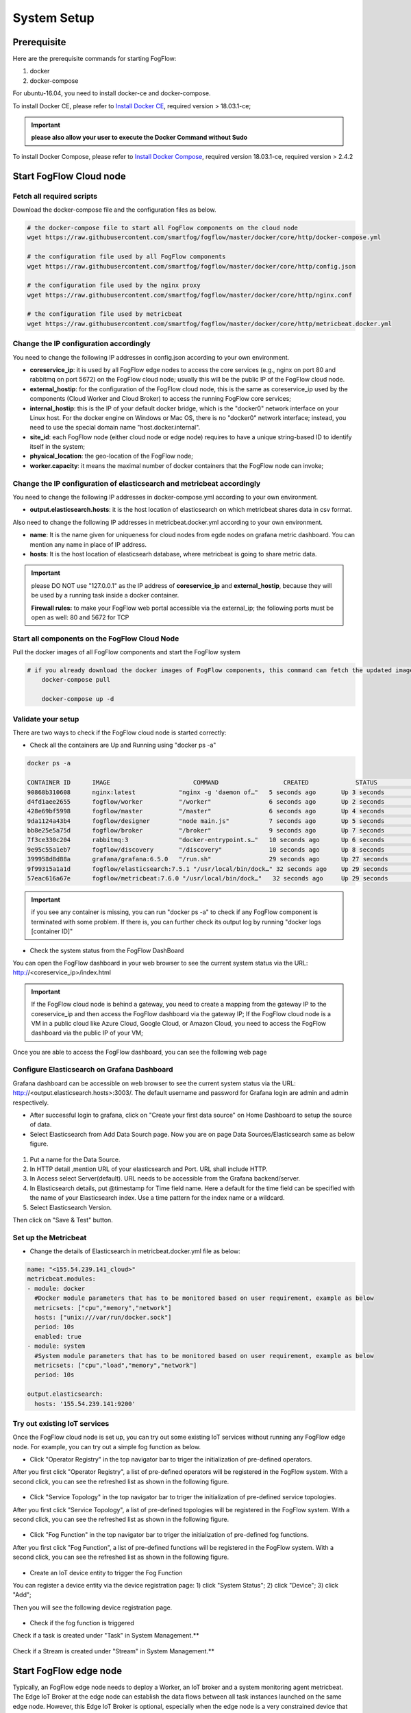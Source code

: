 .. _cloud-setup:

*****************************************
System Setup
*****************************************

Prerequisite
=================

Here are the prerequisite commands for starting FogFlow:

1. docker

2. docker-compose

For ubuntu-16.04, you need to install docker-ce and docker-compose.

To install Docker CE, please refer to `Install Docker CE`_, required version > 18.03.1-ce;

.. important:: 
	**please also allow your user to execute the Docker Command without Sudo**


To install Docker Compose, please refer to `Install Docker Compose`_, 
required version 18.03.1-ce, required version > 2.4.2

.. _`Install Docker CE`: https://www.digitalocean.com/community/tutorials/how-to-install-and-use-docker-on-ubuntu-16-04
.. _`Install Docker Compose`: https://www.digitalocean.com/community/tutorials/how-to-install-docker-compose-on-ubuntu-16-04



Start FogFlow Cloud node
=============================

Fetch all required scripts
---------------------------------

Download the docker-compose file and the configuration files as below.

.. code-block:: console    

	# the docker-compose file to start all FogFlow components on the cloud node
	wget https://raw.githubusercontent.com/smartfog/fogflow/master/docker/core/http/docker-compose.yml

	# the configuration file used by all FogFlow components
	wget https://raw.githubusercontent.com/smartfog/fogflow/master/docker/core/http/config.json

	# the configuration file used by the nginx proxy
	wget https://raw.githubusercontent.com/smartfog/fogflow/master/docker/core/http/nginx.conf
	
	# the configuration file used by metricbeat
        wget https://raw.githubusercontent.com/smartfog/fogflow/master/docker/core/http/metricbeat.docker.yml


Change the IP configuration accordingly
---------------------------------------------


You need to change the following IP addresses in config.json according to your own environment.

- **coreservice_ip**: it is used by all FogFlow edge nodes to access the core services (e.g., nginx on port 80 and rabbitmq on port 5672) on the FogFlow cloud node; usually this will be the public IP of the FogFlow cloud node.
- **external_hostip**: for the configuration of the FogFlow cloud node, this is the same as coreservice_ip used by the components (Cloud Worker and Cloud Broker) to access the running FogFlow core services;        
- **internal_hostip**: this is the IP of your default docker bridge, which is the "docker0" network interface on your Linux host. For the docker engine on Windows or Mac OS, there is no "docker0" network interface; instead, you need to use the special domain name "host.docker.internal".  

- **site_id**: each FogFlow node (either cloud node or edge node) requires to have a unique string-based ID to identify itself in the system;
- **physical_location**: the geo-location of the FogFlow node;
- **worker.capacity**: it means the maximal number of docker containers that the FogFlow node can invoke;  


Change the IP configuration of elasticsearch and metricbeat accordingly
---------------------------------------------------------------------------

You need to change the following IP addresses in docker-compose.yml according to your own environment.

- **output.elasticsearch.hosts**: it is the host location of elasticsearch on which metricbeat shares data in csv format.

Also need to change the following IP addresses in metricbeat.docker.yml according to your own environment.

- **name**: It is the name given for uniqueness for cloud nodes from egde nodes on grafana metric dashboard. You can mention any name in place of IP address.

- **hosts**: It is the host location of elasticsearh database, where metricbeat is going to share metric data.


.. important:: 

	please DO NOT use "127.0.0.1" as the IP address of **coreservice_ip** and **external_hostip**, because they will be used by a running task inside a docker container. 
	
	**Firewall rules:** to make your FogFlow web portal accessible via the external_ip; the following ports must be open as well: 80 and 5672 for TCP



Start all components on the FogFlow Cloud Node
------------------------------------------------------


Pull the docker images of all FogFlow components and start the FogFlow system

.. code-block:: console    

    # if you already download the docker images of FogFlow components, this command can fetch the updated images
	docker-compose pull  

	docker-compose up -d


Validate your setup
----------------------------------


There are two ways to check if the FogFlow cloud node is started correctly: 


- Check all the containers are Up and Running using "docker ps -a"

.. code-block:: console    

	docker ps -a
	
	CONTAINER ID      IMAGE                       COMMAND                  CREATED             STATUS              PORTS                                                 NAMES
	90868b310608      nginx:latest            "nginx -g 'daemon of…"   5 seconds ago       Up 3 seconds        0.0.0.0:80->80/tcp                                       fogflow_nginx_1
	d4fd1aee2655      fogflow/worker          "/worker"                6 seconds ago       Up 2 seconds                                                                 fogflow_cloud_worker_1
	428e69bf5998      fogflow/master          "/master"                6 seconds ago       Up 4 seconds        0.0.0.0:1060->1060/tcp                               fogflow_master_1
	9da1124a43b4      fogflow/designer        "node main.js"           7 seconds ago       Up 5 seconds        0.0.0.0:1030->1030/tcp, 0.0.0.0:8080->8080/tcp       fogflow_designer_1
	bb8e25e5a75d      fogflow/broker          "/broker"                9 seconds ago       Up 7 seconds        0.0.0.0:8070->8070/tcp                               fogflow_cloud_broker_1
	7f3ce330c204      rabbitmq:3              "docker-entrypoint.s…"   10 seconds ago      Up 6 seconds        4369/tcp, 5671/tcp, 25672/tcp, 0.0.0.0:5672->5672/tcp     fogflow_rabbitmq_1
	9e95c55a1eb7      fogflow/discovery       "/discovery"             10 seconds ago      Up 8 seconds        0.0.0.0:8090->8090/tcp                               fogflow_discovery_1
        399958d8d88a      grafana/grafana:6.5.0   "/run.sh"                29 seconds ago      Up 27 seconds       0.0.0.0:3003->3000/tcp                               fogflow_grafana_1
        9f99315a1a1d      fogflow/elasticsearch:7.5.1 "/usr/local/bin/dock…" 32 seconds ago    Up 29 seconds       0.0.0.0:9200->9200/tcp, 0.0.0.0:9300->9300/tcp       fogflow_elasticsearch_1
        57eac616a67e      fogflow/metricbeat:7.6.0 "/usr/local/bin/dock…"   32 seconds ago     Up 29 seconds                                                                  fogflow_metricbeat_1
	
	
.. important:: 

	if you see any container is missing, you can run "docker ps -a" to check if any FogFlow component is terminated with some problem. If there is, you can further check its output log by running "docker logs [container ID]"


- Check the system status from the FogFlow DashBoard

You can open the FogFlow dashboard in your web browser to see the current system status via the URL: http://<coreservice_ip>/index.html

.. important:: 

	If the FogFlow cloud node is behind a gateway, you need to create a mapping from the gateway IP to the coreservice_ip and then access the FogFlow dashboard via the gateway IP;
	If the FogFlow cloud node is a VM in a public cloud like Azure Cloud, Google Cloud, or Amazon Cloud, you need to access the FogFlow dashboard via the public IP of your VM;

Once you are able to access the FogFlow dashboard, you can see the following web page

.. figure:: figures/dashboard.png


Configure Elasticsearch on Grafana Dashboard
-------------------------------------------------------------

Grafana dashboard can be accessible on web browser to see the current system status via the URL: 
http://<output.elasticsearch.hosts>:3003/. The default username and password for Grafana login are admin and admin respectively.


- After successful login to grafana, click on "Create your first data source" on Home Dashboard to setup the source of data.
- Select Elasticsearch from Add Data Sourch page. Now you are on page Data Sources/Elasticsearch same as below figure.


.. figure:: figures/Elastic_config.png


1. Put a name for the Data Source.
2. In HTTP detail ,mention URL of your elasticsearch and Port. URL shall include HTTP. 
3. In Access select Server(default). URL needs to be accessible from the Grafana backend/server.
4. In Elasticsearch details, put @timestamp for Time field name. Here a default for the time field can be specified with the name of your Elasticsearch index. Use a time pattern for the index name or a wildcard.
5. Select Elasticsearch Version.

Then click on "Save & Test" button.

Set up the Metricbeat
---------------------------------------------


- Change the details of Elasticsearch in metricbeat.docker.yml file as below:


.. code-block:: json

        name: "<155.54.239.141_cloud>"
        metricbeat.modules:
        - module: docker
          #Docker module parameters that has to be monitored based on user requirement, example as below
          metricsets: ["cpu","memory","network"]
          hosts: ["unix:///var/run/docker.sock"]
          period: 10s
          enabled: true
        - module: system
          #System module parameters that has to be monitored based on user requirement, example as below
          metricsets: ["cpu","load","memory","network"]
          period: 10s

        output.elasticsearch:
          hosts: '155.54.239.141:9200'
	  
	  
	  
Try out existing IoT services
-------------------------------------


Once the FogFlow cloud node is set up, you can try out some existing IoT services without running any FogFlow edge node.
For example, you can try out a simple fog function as below.  

- Click "Operator Registry" in the top navigator bar to triger the initialization of pre-defined operators. 

After you first click "Operator Registry", a list of pre-defined operators will be registered in the FogFlow system. 
With a second click, you can see the refreshed list as shown in the following figure.

.. figure:: figures/operator-list.png


- Click "Service Topology" in the top navigator bar to triger the initialization of pre-defined service topologies. 

After you first click "Service Topology", a list of pre-defined topologies will be registered in the FogFlow system. 
With a second click, you can see the refreshed list as shown in the following figure.

.. figure:: figures/topology-list.png


- Click "Fog Function" in the top navigator bar to triger the initialization of pre-defined fog functions. 

After you first click "Fog Function", a list of pre-defined functions will be registered in the FogFlow system. 
With a second click, you can see the refreshed list as shown in the following figure.

.. figure:: figures/function-list.png


- Create an IoT device entity to trigger the Fog Function

You can register a device entity via the device registration page: 
1) click "System Status"; 
2) click "Device";
3) click "Add";

Then you will see the following device registration page. 

.. figure:: figures/device-registration.png

- Check if the fog function is triggered


Check if a task is created under "Task" in System Management.**

.. figure:: figures/fog-function-task-running.png


Check if a Stream is created under "Stream" in System Management.**

.. figure:: figures/result.png



Start FogFlow edge node
==========================

Typically, an FogFlow edge node needs to deploy a Worker, an IoT broker and a system monitoring agent metricbeat. 
The Edge IoT Broker at the edge node can establish the data flows between all task instances launched on the same edge node. 
However, this Edge IoT Broker is optional, 
especially when the edge node is a very constrained device that can only support a few tasks without any data dependency. 

Here are the steps to start an FogFlow edge node: 

Install Docker Engine 
------------------------

To install Docker CE and Docker Compose, please refer to `Install Docker CE and Docker Compose on Respberry Pi`_. 

.. _`Install Docker CE and Docker Compose on Respberry Pi`: https://withblue.ink/2019/07/13/yes-you-can-run-docker-on-raspbian.html


.. note:: Docker engine must be installed on each edge node, because all task instances in FogFlow will be launched within a docker container.


Download the deployment script 
-------------------------------------------------

.. code-block:: console    
         
	#download the deployment scripts
	wget https://raw.githubusercontent.com/smartfog/fogflow/master/docker/edge/http/start.sh
	wget https://raw.githubusercontent.com/smartfog/fogflow/master/docker/edge/http/stop.sh 
	wget https://raw.githubusercontent.com/smartfog/fogflow/master/docker/edge/http/metricbeat.docker.yml
	
	#make them executable
	chmod +x start.sh  stop.sh       


Download the default configuration file 
-------------------------------------------------

.. code-block:: console   
         	
	#download the configuration file          
	wget https://raw.githubusercontent.com/smartfog/fogflow/master/docker/edge/http/config.json


Change the configuration file accordingly
-------------------------------------------------

You can use the default setting for a simple test, but you need to change the following addresses according to your own environment: 
        
- **coreservice_ip**: please refer to the configuration of the cloud part. This is the accessible address of your FogFlow core services running in the cloud node;
- **external_hostip**: this is the external IP address, accessible for the cloud broker. It is useful when your edge node is behind NAT;
- **internal_hostip** is the IP of your default docker bridge, which is the "docker0" network interface on your host.
- **site_id** is the user-defined ID for the edge Node. Broker and Worker IDs on that node will be formed according to this Site ID.
- **container_autoremove** is used to configure that the container associated with a task will be removed once its processing is complete.
- **start_actual_task** configures the Fogflow worker to include all those activities that are required to start or terminate a task or maintain a running task along with task configurations instead of performing the minimal effort. It is recommended to keep it true.
- **capacity** is the maximum number of docker containers that the FogFlow node can invoke. The user can set the limit by considering resource availability on a node.

.. code-block:: json

    //you can see the following part in the default configuration file
    { 
        "coreservice_ip": "155.54.239.141", 
        "external_hostip": "35.234.116.177", 
        "internal_hostip": "172.17.0.1", 
        
	
	"site_id": "002",
	
	
	"worker": {
        "container_autoremove": false,
        "start_actual_task": true,
        "capacity": 4
	}
	
	
    } 

Change the Metricbeat configuration file accordingly
-----------------------------------------------------------

you need to change the following addresses in start.sh according to your own environment:

- **output.elasticsearch.hosts**: It is the elasticsearch host IP address on which metricbeat will share the metric data.

- change the details of Elasticsearch in metricbeat.docker.yml file as below:

.. code-block:: json

        name: "<155.54.239.141/edge02>"
        metricbeat.modules:
        - module: docker
          #Docker module parameters to monitor based on user requirement,example as below
          metricsets: ["cpu","memory","network"]
          hosts: ["unix:///var/run/docker.sock"]
          period: 10s
          enabled: true
        - module: system
          #System module parameters to monitor based on user requirement, example as below
          metricsets: ["cpu","load","memory","network"]
          period: 10s

        output.elasticsearch:
          hosts: '155.54.239.141:9200'
	  

Start Edge node components
-------------------------------------------------

.. note:: if the edge node is ARM-basd, please attach arm as the command parameter

.. code-block:: console    

      #start both components in the same script
      ./start.sh 
    
      #if the edge node is ARM-basd, please attach arm as the command parameter
      #./start.sh  arm
      

Stop Edge node components
-------------------------------------------------

.. code-block:: console    

	#stop both components in the same script
	./stop.sh 


     










